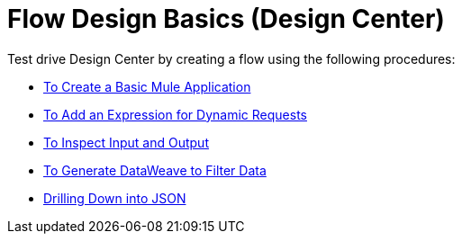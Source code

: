 = Flow Design Basics (Design Center)

Test drive Design Center by creating a flow using the following procedures:

* link:/design-center/v/1.0/to-create-a-new-project[To Create a Basic Mule Application]
* link:/design-center/v/1.0/design-dynamic-request-task[To Add an Expression for Dynamic Requests]
* link:/design-center/v/1.0/inspect-data-task[To Inspect Input and Output]
* link:/design-center/v/1.0/design-filter-task[To Generate DataWeave to Filter Data]
* link://design-center/v/1.0/for-each-task-design-center[Drilling Down into JSON]

